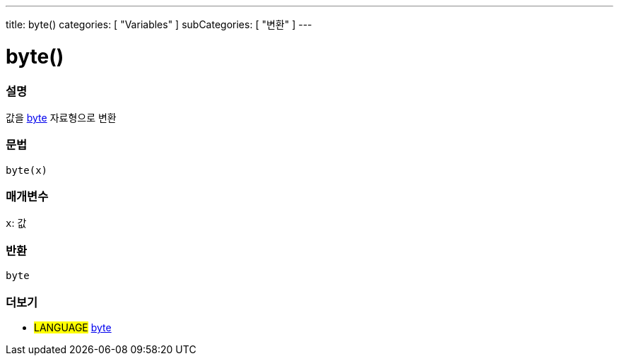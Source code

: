 ---
title: byte()
categories: [ "Variables" ]
subCategories: [ "변환" ]
---





= byte()


// OVERVIEW SECTION STARTS
[#overview]
--

[float]
=== 설명
값을 link:../../data-types/byte[byte] 자료형으로 변환

[%hardbreaks]


[float]
=== 문법
`byte(x)`


[float]
=== 매개변수
`x`: 값

[float]
=== 반환
`byte`

--
// OVERVIEW SECTION ENDS



// SEE ALSO SECTION BEGINS
[#see_also]
--

[float]
=== 더보기

[role="language"]
* #LANGUAGE# link:../../data-types/byte[byte]

--
// SEE ALSO SECTION ENDS
